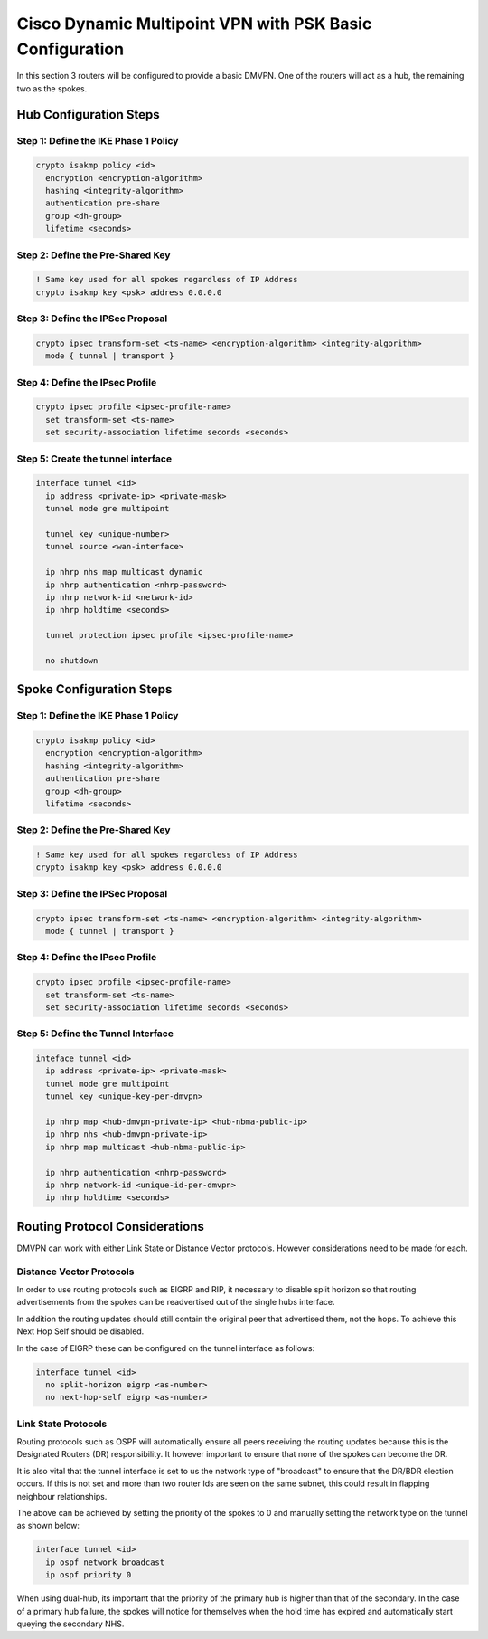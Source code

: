##########################################################
Cisco Dynamic Multipoint VPN with PSK Basic Configuration
##########################################################

In this section 3 routers will be configured to provide a basic DMVPN. One
of the routers will act as a hub, the remaining two as the spokes.


Hub Configuration Steps
=======================

Step 1: Define the IKE Phase 1 Policy
-------------------------------------

.. code-block:: none

  crypto isakmp policy <id>
    encryption <encryption-algorithm>
    hashing <integrity-algorithm>
    authentication pre-share
    group <dh-group>
    lifetime <seconds>

Step 2: Define the Pre-Shared Key
---------------------------------

.. code-block:: none

  ! Same key used for all spokes regardless of IP Address
  crypto isakmp key <psk> address 0.0.0.0


Step 3: Define the IPSec Proposal
---------------------------------

.. code-block:: none

  crypto ipsec transform-set <ts-name> <encryption-algorithm> <integrity-algorithm>
    mode { tunnel | transport }

Step 4: Define the IPsec Profile
--------------------------------

.. code-block:: none

  crypto ipsec profile <ipsec-profile-name>
    set transform-set <ts-name>
    set security-association lifetime seconds <seconds>

Step 5: Create the tunnel interface
-----------------------------------

.. code-block:: none

  interface tunnel <id>
    ip address <private-ip> <private-mask>
    tunnel mode gre multipoint

    tunnel key <unique-number>
    tunnel source <wan-interface>

    ip nhrp nhs map multicast dynamic
    ip nhrp authentication <nhrp-password>
    ip nhrp network-id <network-id>
    ip nhrp holdtime <seconds>

    tunnel protection ipsec profile <ipsec-profile-name>

    no shutdown

Spoke Configuration Steps
=========================

Step 1: Define the IKE Phase 1 Policy
-------------------------------------

.. code-block:: none

  crypto isakmp policy <id>
    encryption <encryption-algorithm>
    hashing <integrity-algorithm>
    authentication pre-share
    group <dh-group>
    lifetime <seconds>

Step 2: Define the Pre-Shared Key
---------------------------------

.. code-block:: none

  ! Same key used for all spokes regardless of IP Address
  crypto isakmp key <psk> address 0.0.0.0


Step 3: Define the IPSec Proposal
---------------------------------

.. code-block:: none

  crypto ipsec transform-set <ts-name> <encryption-algorithm> <integrity-algorithm>
    mode { tunnel | transport }

Step 4: Define the IPsec Profile
--------------------------------

.. code-block:: none

  crypto ipsec profile <ipsec-profile-name>
    set transform-set <ts-name>
    set security-association lifetime seconds <seconds>

Step 5: Define the Tunnel Interface
-----------------------------------

.. code-block:: none

  inteface tunnel <id>
    ip address <private-ip> <private-mask>
    tunnel mode gre multipoint
    tunnel key <unique-key-per-dmvpn>

    ip nhrp map <hub-dmvpn-private-ip> <hub-nbma-public-ip>
    ip nhrp nhs <hub-dmvpn-private-ip>
    ip nhrp map multicast <hub-nbma-public-ip>

    ip nhrp authentication <nhrp-password>
    ip nhrp network-id <unique-id-per-dmvpn>
    ip nhrp holdtime <seconds>

Routing Protocol Considerations
===============================

DMVPN can work with either Link State or Distance Vector protocols. However
considerations need to be made for each.

Distance Vector Protocols
-------------------------

In order to use routing protocols such as EIGRP and RIP, it necessary to
disable split horizon so that routing advertisements from the spokes can
be readvertised out of the single hubs interface.

In addition the routing updates should still contain the original peer that
advertised them, not the hops.  To achieve this Next Hop Self should be
disabled.

In the case of EIGRP these can be configured on the tunnel interface as follows:

.. code-block:: none

  interface tunnel <id>
    no split-horizon eigrp <as-number>
    no next-hop-self eigrp <as-number>

Link State Protocols
--------------------

Routing protocols such as OSPF will automatically ensure all peers receiving the
routing updates because this is the Designated Routers (DR) responsibility. It
however important to ensure that none of the spokes can become the DR.

It is also vital that the tunnel interface is set to us the network type of
"broadcast" to ensure that the DR/BDR election occurs.  If this is not set
and more than two router Ids are seen on the same subnet, this could result
in flapping neighbour relationships.

The above can be achieved by setting the priority of the spokes to 0 and
manually setting the network type on the tunnel as shown below:

.. code-block:: none

  interface tunnel <id>
    ip ospf network broadcast
    ip ospf priority 0


When using dual-hub, its important that the priority of the primary hub is
higher than that of the secondary. In the case of a primary hub failure, the
spokes will notice for themselves when the hold time has expired and
automatically start queying the secondary NHS.
